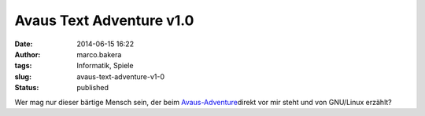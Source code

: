 Avaus Text Adventure v1.0
#########################
:date: 2014-06-15 16:22
:author: marco.bakera
:tags: Informatik, Spiele
:slug: avaus-text-adventure-v1-0
:status: published

|Avausadventure|

Wer mag nur dieser bärtige Mensch sein, der beim
`Avaus-Adventure <http://www.avausadventure.com/>`__\ direkt vor mir
steht und von GNU/Linux erzählt?

.. |Avausadventure| image:: http://www.bakera.de/wp/wp-content/uploads/2014/06/Avausadventure.png
   :class: alignnone wp-image-1149 size-full
   :width: 960px
   :height: 386px
   :target: http://www.bakera.de/wp/wp-content/uploads/2014/06/Avausadventure.png
